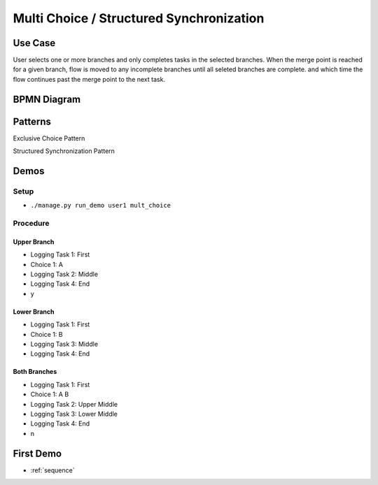 .. _multichoice-structured-synchronization:

=========================================
Multi Choice / Structured Synchronization
=========================================

Use Case
========

User selects one or more branches and only completes tasks in the selected
branches. When the merge point is reached for a given branch, flow is moved
to any incomplete branches until all seleted branches are complete. and which
time the flow continues past the merge point to the next task.

BPMN Diagram
============

.. image:: pics/multichoice.png

Patterns
========

Exclusive Choice Pattern

.. image:: pics/pattern6.png

Structured Synchronization Pattern

.. image:: pics/pattern3.png

Demos
=====

Setup
~~~~~

* ``./manage.py run_demo user1 mult_choice``

Procedure
~~~~~~~~~

Upper Branch
------------

* Logging Task 1: First
* Choice 1: A
* Logging Task 2: Middle 
* Logging Task 4: End
* y

Lower Branch
------------

* Logging Task 1: First
* Choice 1: B
* Logging Task 3: Middle 
* Logging Task 4: End

Both Branches
-------------

* Logging Task 1: First
* Choice 1: A B
* Logging Task 2: Upper Middle
* Logging Task 3: Lower Middle
* Logging Task 4: End
* n

First Demo
==========

* :ref:`sequence`
